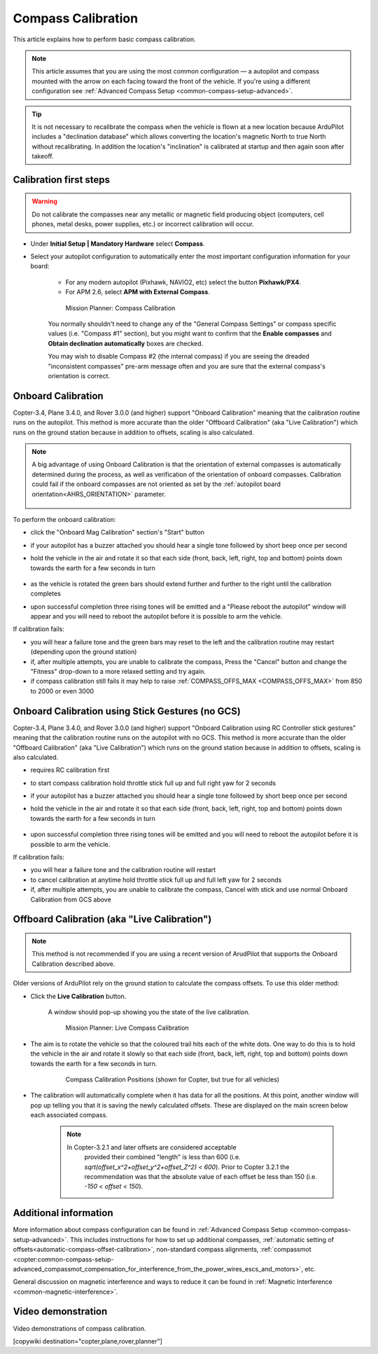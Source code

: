 .. _common-compass-calibration-in-mission-planner:

===================
Compass Calibration
===================

This article explains how to perform basic compass calibration.

.. note::

   This article assumes that you are using the most common configuration — a autopilot and compass mounted with the arrow on each facing toward the front of the vehicle. If you're using a different configuration see :ref:`Advanced Compass Setup <common-compass-setup-advanced>`.

.. tip::

   It is not necessary to recalibrate the compass when the vehicle is flown at a new location because ArduPilot includes a "declination database" which allows converting the location's magnetic North to true North without recalibrating.  In addition the location's "inclination" is calibrated at startup and then again soon after takeoff.

Calibration first steps
=======================


.. warning:: Do not calibrate the compasses near any metallic or magnetic field producing object (computers, cell phones, metal desks, power supplies, etc.) or incorrect calibration will occur.


- Under **Initial Setup \| Mandatory Hardware** select **Compass**.
- Select your autopilot configuration to automatically enter the most important configuration information for your board:

   -  For any modern autopilot (Pixhawk, NAVIO2, etc) select the button **Pixhawk/PX4**.
   -  For APM 2.6, select **APM with External Compass**.

   .. figure:: ../../../images/MissionPlanner_CompassCalibration_MainScreen.png
      :target: ../_images/MissionPlanner_CompassCalibration_MainScreen.png

      Mission Planner: Compass Calibration

   You normally shouldn't need to change any of the "General Compass Settings" or compass specific values (i.e. "Compass #1" section), but you might want
   to confirm that the \ **Enable compasses** and **Obtain declination automatically** boxes are checked.

   You may wish to disable Compass #2 (the internal compass) if you are seeing the dreaded "inconsistent compasses" pre-arm message often and you are sure that the external compass's orientation is correct.

Onboard Calibration
===================

Copter-3.4, Plane 3.4.0, and Rover 3.0.0 (and higher) support "Onboard Calibration" meaning that the calibration routine runs on the autopilot.  This method is more accurate than the older "Offboard Calibration" (aka "Live Calibration") which runs on the ground station because in addition to offsets, scaling is also calculated.

.. note:: A big advantage of using Onboard Calibration is that the orientation of external compasses is automatically determined during the process, as well as verification of the orientation of onboard compasses. Calibration could fail if the onboard compasses are not oriented as set by the :ref:`autopilot board orientation<AHRS_ORIENTATION>` parameter.

   .. figure:: ../../../images/CompassCalibration_Onboard.png
      :target: ../_images/CompassCalibration_Onboard.png

To perform the onboard calibration:

- click the "Onboard Mag Calibration" section's "Start" button
- if your autopilot has a buzzer attached you should hear a single tone followed by short beep once per second
- hold the vehicle in the air and rotate it so that each side (front, back, left, right, top and bottom) points down towards the earth for a few seconds in turn

   .. figure:: ../../../images/accel-calib-positions-e1376083327116.jpg
      :target: ../_images/accel-calib-positions-e1376083327116.jpg

- as the vehicle is rotated the green bars should extend further and further to the right until the calibration completes
- upon successful completion three rising tones will be emitted and a "Please reboot the autopilot" window will appear and you will need to reboot the autopilot before it is possible to arm the vehicle.

.. note: In Copter 3.6.0, Plane 3.9.0, and Rover 3.5.0 and later versions, the compass orientation is also automatically determined upon successful completion of Onboard Calibration.

If calibration fails:

- you will hear a failure tone and the green bars may reset to the left and the calibration routine may restart (depending upon the ground station)
- if, after multiple attempts, you are unable to calibrate the compass, Press the "Cancel" button and change the "Fitness" drop-down to a more relaxed setting and try again.
- if compass calibration still fails it may help to raise :ref:`COMPASS_OFFS_MAX <COMPASS_OFFS_MAX>` from 850 to 2000 or even 3000

Onboard Calibration using Stick Gestures (no GCS)
=================================================
Copter-3.4, Plane 3.4.0, and Rover 3.0.0 (and higher) support "Onboard Calibration using RC Controller stick gestures" meaning that the calibration routine runs on the autopilot with no GCS.  This method is more accurate than the older "Offboard Calibration" (aka "Live Calibration") which runs on the ground station because in addition to offsets, scaling is also calculated.

- requires RC calibration first
- to start compass calibration hold throttle stick full up and full right yaw for 2 seconds
- if your autopilot has a buzzer attached you should hear a single tone followed by short beep once per second
- hold the vehicle in the air and rotate it so that each side (front, back, left, right, top and bottom) points down towards the earth for a few seconds in turn

   .. figure:: ../../../images/accel-calib-positions-e1376083327116.jpg
      :target: ../_images/accel-calib-positions-e1376083327116.jpg

- upon successful completion three rising tones will be emitted and you will need to reboot the autopilot before it is possible to arm the vehicle.

If calibration fails:

- you will hear a failure tone and the calibration routine will restart
- to cancel calibration at anytime hold throttle stick full up and full left yaw for 2 seconds
- if, after multiple attempts, you are unable to calibrate the compass, Cancel with stick and use normal Onboard Calibration from GCS above

Offboard Calibration (aka "Live Calibration")
=============================================

.. note:: This method is not recommended if you are using a recent version of ArudPilot that supports the Onboard Calibration described above.

Older versions of ArduPilot rely on the ground station to calculate the compass offsets.  To use this older method:

- Click the **Live Calibration** button.

   A window should pop-up showing you the state of the live calibration.

   .. figure:: ../../../images/MissionPlanner_CompassCalibration_LiveCalibrationScreen.png
      :target: ../_images/MissionPlanner_CompassCalibration_LiveCalibrationScreen.png

      Mission Planner: Live Compass Calibration

- The aim is to rotate the vehicle so that the coloured trail hits each of the white dots.  One way to do this is to hold the vehicle in the air and rotate it slowly so that each side (front, back, left, right, top and bottom) points down towards the earth for a few seconds in turn.

   .. figure:: ../../../images/accel-calib-positions-e1376083327116.jpg
      :target: ../_images/accel-calib-positions-e1376083327116.jpg

      Compass Calibration Positions (shown for Copter, but true for all vehicles)

- The calibration will automatically complete when it has data for all the positions. At this point, another window will pop up telling you that it is saving the newly calculated offsets. These are displayed on the main screen below each associated compass.

   .. note::

      In Copter-3.2.1 and later offsets are considered acceptable
         provided their combined "length" is less than 600 (i.e.
         *sqrt(offset_x^2+offset_y^2+offset_Z^2) < 600*). Prior to Copter
         3.2.1 the recommendation was that the absolute value of each offset
         be less than 150 (i.e. *-150 < offset < 150*).

Additional information
======================

More information about compass configuration can be found in :ref:`Advanced Compass Setup <common-compass-setup-advanced>`. This includes
instructions for how to set up additional compasses, :ref:`automatic setting of offsets<automatic-compass-offset-calibration>`, non-standard compass alignments, :ref:`compassmot <copter:common-compass-setup-advanced_compassmot_compensation_for_interference_from_the_power_wires_escs_and_motors>`, etc.

General discussion on magnetic interference and ways to reduce it can be
found in :ref:`Magnetic Interference <common-magnetic-interference>`.

Video demonstration
===================

Video demonstrations of compass calibration.

..  youtube:: CD8EhVDfgnI
    :width: 100%

..  youtube:: DmsueBS0J3E
    :width: 100%

[copywiki destination="copter,plane,rover,planner"]
